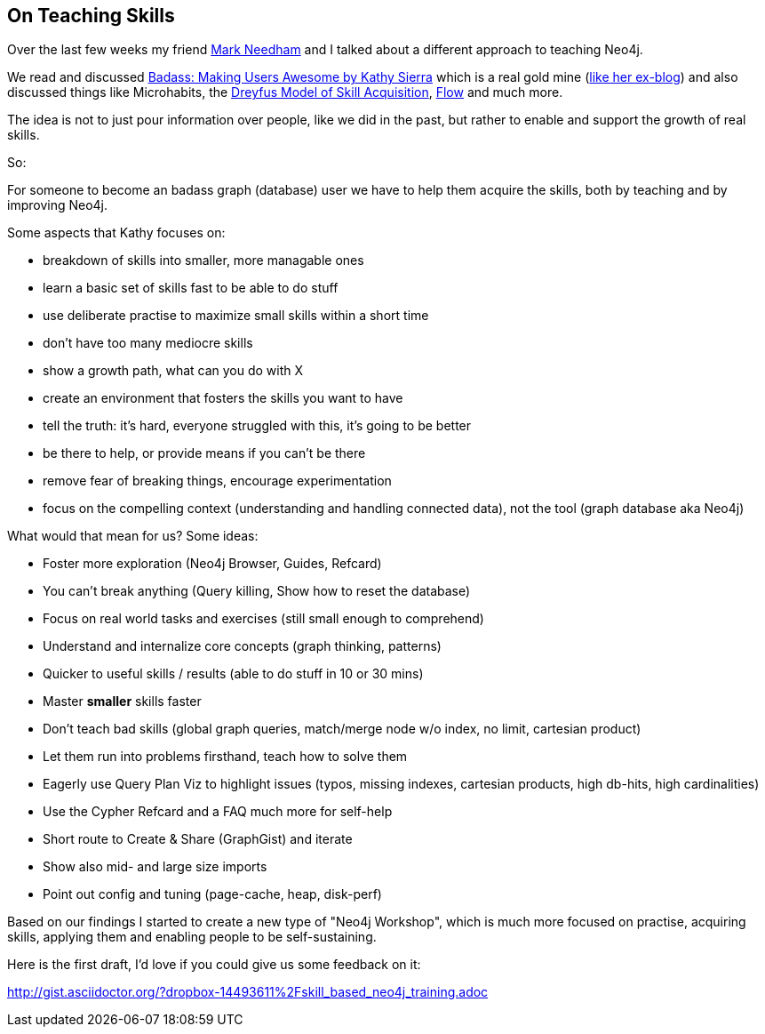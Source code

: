 == On Teaching Skills

Over the last few weeks my friend http://twitter.com/markhneedham[Mark Needham] and I talked about a different approach to teaching Neo4j.

We read and discussed http://www.oreilly.com/free/badass-making-users-awesome.html[Badass: Making Users Awesome by Kathy Sierra] which is a real gold mine (http://headrush.typepad.com[like her ex-blog]) and also discussed things like Microhabits, the http://media.pragprog.com/titles/ahptl/chap2.pdf[Dreyfus Model of Skill Acquisition], http://en.wikipedia.org/wiki/Flow_%28psychology%29[Flow] and much more.

The idea is not to just pour information over people, like we did in the past, but rather to enable and support the growth of real skills.

So:

For someone to become an badass graph (database) user we have to help them acquire the skills, both by teaching and by improving Neo4j.

Some aspects that Kathy focuses on:

* breakdown of skills into smaller, more managable ones
* learn a basic set of skills fast to be able to do stuff
* use deliberate practise to maximize small skills within a short time
* don't have too many mediocre skills
* show a growth path, what can you do with X
* create an environment that fosters the skills you want to have
* tell the truth: it's hard, everyone struggled with this, it's going to be better
* be there to help, or provide means if you can't be there
* remove fear of breaking things, encourage experimentation
* focus on the compelling context (understanding and handling connected data), not the tool (graph database aka Neo4j)

What would that mean for us? Some ideas:

* Foster more exploration (Neo4j Browser, Guides, Refcard)
* You can't break anything (Query killing, Show how to reset the database)
* Focus on real world tasks and exercises (still small enough to comprehend)
* Understand and internalize core concepts (graph thinking, patterns)
* Quicker to useful skills / results (able to do stuff in 10 or 30 mins)
* Master *smaller* skills faster
* Don't teach bad skills (global graph queries, match/merge node w/o index, no limit, cartesian product)
* Let them run into problems firsthand, teach how to solve them
* Eagerly use Query Plan Viz to highlight issues (typos, missing indexes, cartesian products, high db-hits, high cardinalities)
* Use the Cypher Refcard and a FAQ much more for self-help
* Short route to Create & Share (GraphGist) and iterate
* Show also mid- and large size imports
* Point out config and tuning (page-cache, heap, disk-perf)

Based on our findings I started to create a new type of "Neo4j Workshop", 
which is much more focused on practise, acquiring skills, applying them and enabling people to be self-sustaining.

Here is the first draft, I'd love if you could give us some feedback on it:

http://gist.asciidoctor.org/?dropbox-14493611%2Fskill_based_neo4j_training.adoc
